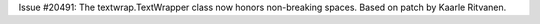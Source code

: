 Issue #20491: The textwrap.TextWrapper class now honors non-breaking spaces.
Based on patch by Kaarle Ritvanen.